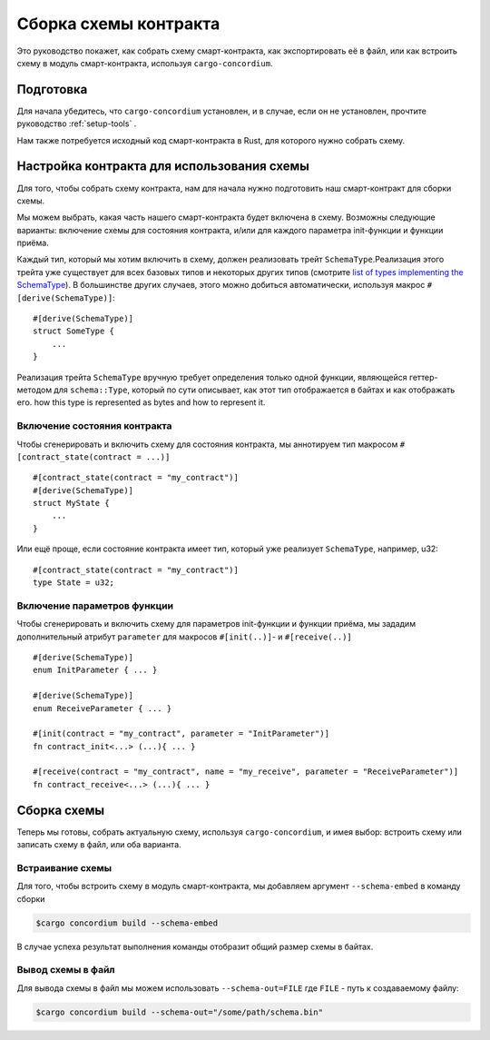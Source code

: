 .. _list of types implementing the SchemaType: https://docs.rs/concordium-contracts-common/latest/concordium_contracts_common/schema/trait.SchemaType.html#foreign-impls


=======================
Сборка схемы контракта
=======================

Это руководство покажет, как собрать схему смарт-контракта, как экспортировать её в файл, или как встроить схему в модуль смарт-контракта, используя
``cargo-concordium``.

Подготовка
===========

Для начала убедитесь, что ``cargo-concordium`` установлен, и в случае, если он не установлен, прочтите руководство
:ref:`setup-tools` .

Нам также потребуется исходный код смарт-контракта в Rust, для которого нужно собрать схему.

Настройка контракта для использования схемы
============================================

Для того, чтобы собрать схему контракта, нам для начала нужно подготовить наш смарт-контракт для сборки схемы.

Мы можем выбрать, какая часть нашего смарт-контракта будет включена в схему. Возможны следующие варианты: включение схемы для состояния контракта, и/или для каждого параметра init-функции и функции приёма.

Каждый тип, который мы хотим включить в схему, должен реализовать трейт ``SchemaType``.Реализация этого трейта уже существует для всех базовых типов и некоторых других типов (смотрите `list of types implementing the SchemaType`_).
В большинстве других случаев, этого можно добиться автоматически, используя макрос
``#[derive(SchemaType)]``::

   #[derive(SchemaType)]
   struct SomeType {
       ...
   }

Реализация трейта ``SchemaType`` вручную требует определения только одной функции, являющейся геттер-методом для ``schema::Type``, который по сути описывает, как этот тип отображается в байтах и как отображать его.
how this type is represented as bytes and how to represent it.

.. todo::

   Создайте пример, демонстрирующий ручную реализацию ``SchemaType``, и прикрепите
   ссылку на него здесь.

Включение состояния контракта
--------------------------------

Чтобы сгенерировать и включить схему для состояния контракта, мы аннотируем тип макросом ``#[contract_state(contract = ...)]`` ::

   #[contract_state(contract = "my_contract")]
   #[derive(SchemaType)]
   struct MyState {
       ...
   }

Или ещё проще, если состояние контракта имеет тип, который уже реализует ``SchemaType``, например, u32::

   #[contract_state(contract = "my_contract")]
   type State = u32;

Включение параметров функции
-----------------------------

Чтобы сгенерировать и включить схему для параметров init-функции и функции приёма, мы зададим дополнительный атрибут ``parameter`` для макросов
``#[init(..)]``- и ``#[receive(..)]`` ::

   #[derive(SchemaType)]
   enum InitParameter { ... }

   #[derive(SchemaType)]
   enum ReceiveParameter { ... }

   #[init(contract = "my_contract", parameter = "InitParameter")]
   fn contract_init<...> (...){ ... }

   #[receive(contract = "my_contract", name = "my_receive", parameter = "ReceiveParameter")]
   fn contract_receive<...> (...){ ... }

Сборка схемы
===================

Теперь мы готовы, собрать актуальную схему, используя ``cargo-concordium``, и имея выбор: встроить схему или записать схему в файл, или оба варианта.

.. seealso::

   Более подробно о способах хранения схем смотрите
   здесь
   :ref:`here<contract-schema-which-to-choose>`.

Встраивание схемы
--------------------

Для того, чтобы встроить схему в модуль смарт-контракта, мы добавляем аргумент
``--schema-embed`` в команду сборки

.. code-block:: console

   $cargo concordium build --schema-embed

В случае успеха результат выполнения команды отобразит общий размер схемы в байтах.

Вывод схемы в файл
------------------------

Для вывода схемы в файл мы можем использовать ``--schema-out=FILE``
где ``FILE`` - путь к создаваемому файлу:

.. code-block:: console

   $cargo concordium build --schema-out="/some/path/schema.bin"
